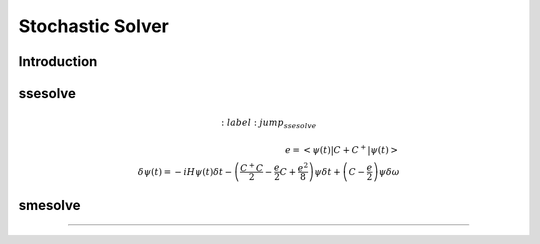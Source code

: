.. QuTiP
   Copyright (C) 2011-2012, Paul D. Nation & Robert J. Johansson

.. _stochastic:

*******************************************
Stochastic Solver
*******************************************

.. _stochastic-intro:


Introduction
=============





ssesolve
=========
.. Stochastic Schrodinger equation

.. math::
	:label: jump_ssesolve

    e =\left<\psi(t)|C + C^{+}|\psi(t)\right>\\
	\delta \psi(t) = - i H \psi(t) \delta t
	                 - \left(  \frac{C^{+} C}{2} -\frac{e}{2}C + \frac{e^2}{8} \right) \psi  \delta t
	                 + \left(  C -\frac{e}{2} \right) \psi  \delta \omega



smesolve
=========
.. Stochastic Master equation

.. math::
	:label: master_equation

	L(\rho(t))= - i[H(t),\rho(t)]
	            + \sum_n \frac{1}{2} \left[2 S \rho(t) S^{+} - \rho(t) S^{+} S - S^{+} S \rho(t)\right]
	            + \sum_n \frac{1}{2} \left[2 C \rho(t) C^{+} - \rho(t) C^{+} C - C^{+} C \rho(t)\right]

.. math::
	:label: jump_smesolve

	\delta \rho(t) = L(\rho(t)) \delta t
	                 + \left(  C \rho(t) + \rho(t) C^{+} - tr\left(C \times \rho + \rho \times C^{+} \right)\rho(t) \right)  \delta \omega



===============================================================================
